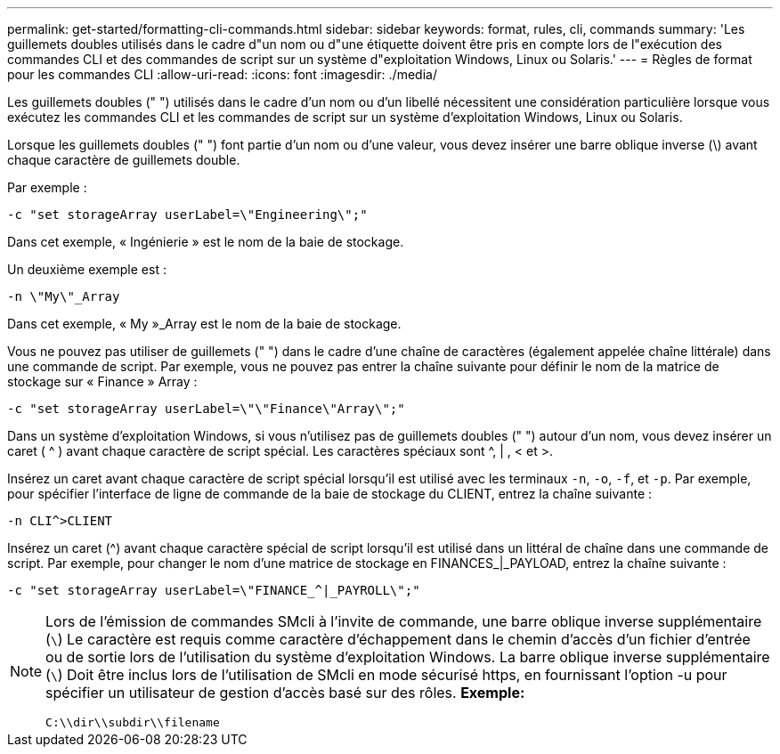 ---
permalink: get-started/formatting-cli-commands.html 
sidebar: sidebar 
keywords: format, rules, cli, commands 
summary: 'Les guillemets doubles utilisés dans le cadre d"un nom ou d"une étiquette doivent être pris en compte lors de l"exécution des commandes CLI et des commandes de script sur un système d"exploitation Windows, Linux ou Solaris.' 
---
= Règles de format pour les commandes CLI
:allow-uri-read: 
:icons: font
:imagesdir: ./media/


Les guillemets doubles (" ") utilisés dans le cadre d'un nom ou d'un libellé nécessitent une considération particulière lorsque vous exécutez les commandes CLI et les commandes de script sur un système d'exploitation Windows, Linux ou Solaris.

Lorsque les guillemets doubles (" ") font partie d'un nom ou d'une valeur, vous devez insérer une barre oblique inverse (\) avant chaque caractère de guillemets double.

Par exemple :

[listing]
----
-c "set storageArray userLabel=\"Engineering\";"
----
Dans cet exemple, « Ingénierie » est le nom de la baie de stockage.

Un deuxième exemple est :

[listing]
----
-n \"My\"_Array
----
Dans cet exemple, « My »_Array est le nom de la baie de stockage.

Vous ne pouvez pas utiliser de guillemets (" ") dans le cadre d'une chaîne de caractères (également appelée chaîne littérale) dans une commande de script. Par exemple, vous ne pouvez pas entrer la chaîne suivante pour définir le nom de la matrice de stockage sur « Finance » Array :

[listing]
----
-c "set storageArray userLabel=\"\"Finance\"Array\";"
----
Dans un système d'exploitation Windows, si vous n'utilisez pas de guillemets doubles (" ") autour d'un nom, vous devez insérer un caret ( {caret} ) avant chaque caractère de script spécial. Les caractères spéciaux sont {caret}, | , < et >.

Insérez un caret avant chaque caractère de script spécial lorsqu'il est utilisé avec les terminaux `-n`, `-o`, `-f`, et `-p`. Par exemple, pour spécifier l'interface de ligne de commande de la baie de stockage du CLIENT, entrez la chaîne suivante :

[listing]
----
-n CLI^>CLIENT
----
Insérez un caret ({caret}) avant chaque caractère spécial de script lorsqu'il est utilisé dans un littéral de chaîne dans une commande de script. Par exemple, pour changer le nom d'une matrice de stockage en FINANCES_|_PAYLOAD, entrez la chaîne suivante :

[listing]
----
-c "set storageArray userLabel=\"FINANCE_^|_PAYROLL\";"
----
[NOTE]
====
Lors de l'émission de commandes SMcli à l'invite de commande, une barre oblique inverse supplémentaire (`\`) Le caractère est requis comme caractère d'échappement dans le chemin d'accès d'un fichier d'entrée ou de sortie lors de l'utilisation du système d'exploitation Windows. La barre oblique inverse supplémentaire (`\`) Doit être inclus lors de l'utilisation de SMcli en mode sécurisé https, en fournissant l'option -u pour spécifier un utilisateur de gestion d'accès basé sur des rôles. *Exemple:*

[listing]
----
C:\\dir\\subdir\\filename
----
====